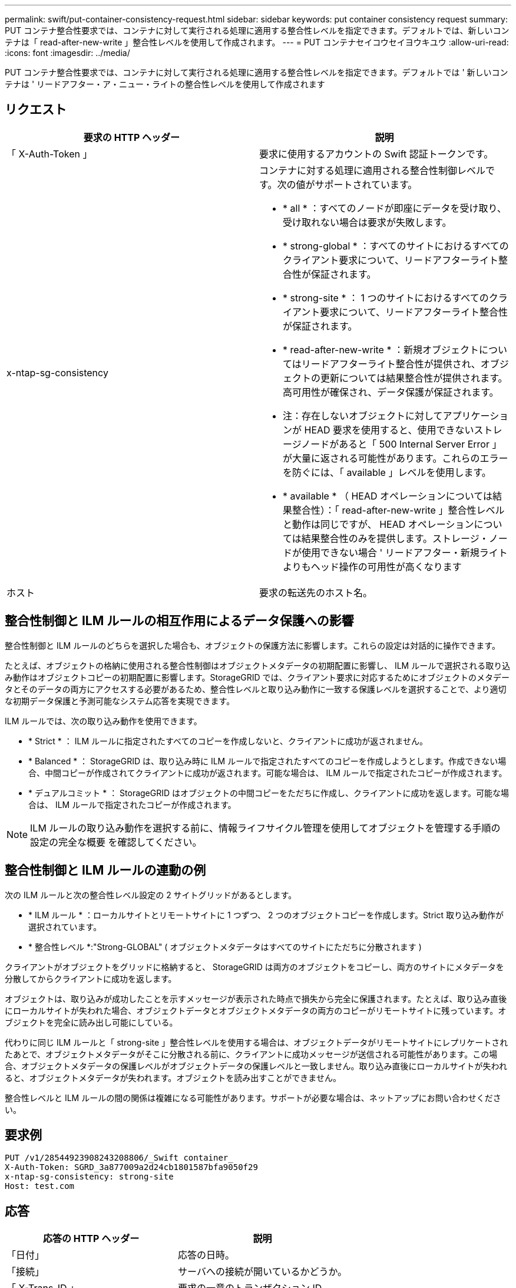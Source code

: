 ---
permalink: swift/put-container-consistency-request.html 
sidebar: sidebar 
keywords: put container consistency request 
summary: PUT コンテナ整合性要求では、コンテナに対して実行される処理に適用する整合性レベルを指定できます。デフォルトでは、新しいコンテナは「 read-after-new-write 」整合性レベルを使用して作成されます。 
---
= PUT コンテナセイコウセイヨウキユウ
:allow-uri-read: 
:icons: font
:imagesdir: ../media/


[role="lead"]
PUT コンテナ整合性要求では、コンテナに対して実行される処理に適用する整合性レベルを指定できます。デフォルトでは ' 新しいコンテナは ' リードアフター・ア・ニュー・ライトの整合性レベルを使用して作成されます



== リクエスト

|===
| 要求の HTTP ヘッダー | 説明 


 a| 
「 X-Auth-Token 」
 a| 
要求に使用するアカウントの Swift 認証トークンです。



 a| 
x-ntap-sg-consistency
 a| 
コンテナに対する処理に適用される整合性制御レベルです。次の値がサポートされています。

* * all * ：すべてのノードが即座にデータを受け取り、受け取れない場合は要求が失敗します。
* * strong-global * ：すべてのサイトにおけるすべてのクライアント要求について、リードアフターライト整合性が保証されます。
* * strong-site * ： 1 つのサイトにおけるすべてのクライアント要求について、リードアフターライト整合性が保証されます。
* * read-after-new-write * ：新規オブジェクトについてはリードアフターライト整合性が提供され、オブジェクトの更新については結果整合性が提供されます。高可用性が確保され、データ保護が保証されます。
+
* 注：存在しないオブジェクトに対してアプリケーションが HEAD 要求を使用すると、使用できないストレージノードがあると「 500 Internal Server Error 」が大量に返される可能性があります。これらのエラーを防ぐには、「 available 」レベルを使用します。

* * available * （ HEAD オペレーションについては結果整合性）：「 read-after-new-write 」整合性レベルと動作は同じですが、 HEAD オペレーションについては結果整合性のみを提供します。ストレージ・ノードが使用できない場合 ' リードアフター・新規ライトよりもヘッド操作の可用性が高くなります




 a| 
ホスト
 a| 
要求の転送先のホスト名。

|===


== 整合性制御と ILM ルールの相互作用によるデータ保護への影響

整合性制御と ILM ルールのどちらを選択した場合も、オブジェクトの保護方法に影響します。これらの設定は対話的に操作できます。

たとえば、オブジェクトの格納に使用される整合性制御はオブジェクトメタデータの初期配置に影響し、 ILM ルールで選択される取り込み動作はオブジェクトコピーの初期配置に影響します。StorageGRID では、クライアント要求に対応するためにオブジェクトのメタデータとそのデータの両方にアクセスする必要があるため、整合性レベルと取り込み動作に一致する保護レベルを選択することで、より適切な初期データ保護と予測可能なシステム応答を実現できます。

ILM ルールでは、次の取り込み動作を使用できます。

* * Strict * ： ILM ルールに指定されたすべてのコピーを作成しないと、クライアントに成功が返されません。
* * Balanced * ： StorageGRID は、取り込み時に ILM ルールで指定されたすべてのコピーを作成しようとします。作成できない場合、中間コピーが作成されてクライアントに成功が返されます。可能な場合は、 ILM ルールで指定されたコピーが作成されます。
* * デュアルコミット * ： StorageGRID はオブジェクトの中間コピーをただちに作成し、クライアントに成功を返します。可能な場合は、 ILM ルールで指定されたコピーが作成されます。



NOTE: ILM ルールの取り込み動作を選択する前に、情報ライフサイクル管理を使用してオブジェクトを管理する手順の設定の完全な概要 を確認してください。



== 整合性制御と ILM ルールの連動の例

次の ILM ルールと次の整合性レベル設定の 2 サイトグリッドがあるとします。

* * ILM ルール * ：ローカルサイトとリモートサイトに 1 つずつ、 2 つのオブジェクトコピーを作成します。Strict 取り込み動作が選択されています。
* * 整合性レベル *:"Strong-GLOBAL" ( オブジェクトメタデータはすべてのサイトにただちに分散されます )


クライアントがオブジェクトをグリッドに格納すると、 StorageGRID は両方のオブジェクトをコピーし、両方のサイトにメタデータを分散してからクライアントに成功を返します。

オブジェクトは、取り込みが成功したことを示すメッセージが表示された時点で損失から完全に保護されます。たとえば、取り込み直後にローカルサイトが失われた場合、オブジェクトデータとオブジェクトメタデータの両方のコピーがリモートサイトに残っています。オブジェクトを完全に読み出し可能にしている。

代わりに同じ ILM ルールと「 strong-site 」整合性レベルを使用する場合は、オブジェクトデータがリモートサイトにレプリケートされたあとで、オブジェクトメタデータがそこに分散される前に、クライアントに成功メッセージが送信される可能性があります。この場合、オブジェクトメタデータの保護レベルがオブジェクトデータの保護レベルと一致しません。取り込み直後にローカルサイトが失われると、オブジェクトメタデータが失われます。オブジェクトを読み出すことができません。

整合性レベルと ILM ルールの間の関係は複雑になる可能性があります。サポートが必要な場合は、ネットアップにお問い合わせください。



== 要求例

[listing]
----
PUT /v1/28544923908243208806/_Swift container_
X-Auth-Token: SGRD_3a877009a2d24cb1801587bfa9050f29
x-ntap-sg-consistency: strong-site
Host: test.com
----


== 応答

|===
| 応答の HTTP ヘッダー | 説明 


 a| 
「日付」
 a| 
応答の日時。



 a| 
「接続」
 a| 
サーバへの接続が開いているかどうか。



 a| 
「 X-Trans-ID 」
 a| 
要求の一意のトランザクション ID 。



 a| 
「 Content-Length 」
 a| 
応答の本文の長さ。

|===


== 応答例

[listing]
----
HTTP/1.1 204 No Content
Date: Sat, 29 Nov 2015 01:02:18 GMT
Connection: CLOSE
X-Trans-Id: 1936575373
Content-Length: 0
----
xref:../tenant/index.adoc[テナントアカウントを使用する]
